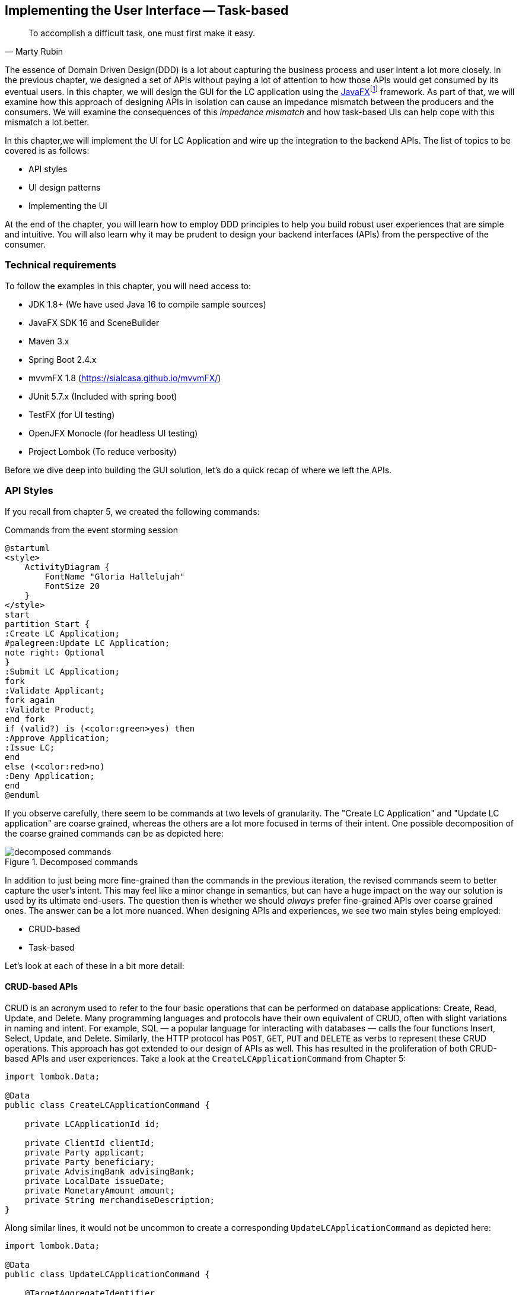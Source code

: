 ifndef::imagesdir[:imagesdir: images]
:icons: font
:icon-set: fas

[.text-justify]
== Implementing the User Interface -- Task-based
[quote, Marty Rubin]
To accomplish a difficult task, one must first make it easy.

The essence of Domain Driven Design(DDD) is a lot about capturing the business process and user intent a lot more closely. In the previous chapter, we designed a set of APIs without paying a lot of attention to how those APIs would get consumed by its eventual users. In this chapter, we will design the GUI for the LC application using the https://openjfx.com/[JavaFX]footnote:[https://openjfx.com/] framework. As part of that, we will examine how this approach of designing APIs in isolation can cause an impedance mismatch between the producers and the consumers. We will examine the consequences of this _impedance mismatch_ and how task-based UIs can help cope with this mismatch a lot better.

In this chapter,we will implement the UI for LC Application and wire up the integration to the backend APIs.  The list of topics to be covered is as follows:

* API styles
* UI design patterns
* Implementing the UI

At the end of the chapter, you will learn how to employ DDD principles to help you build robust user experiences that are simple and intuitive. You will also learn why it may be prudent to design your backend interfaces (APIs) from the perspective of the consumer.

=== Technical requirements
To follow the examples in this chapter, you will need access to:

* JDK 1.8+ (We have used Java 16 to compile sample sources)
* JavaFX SDK 16 and SceneBuilder
* Maven 3.x
* Spring Boot 2.4.x
* mvvmFX 1.8 (https://sialcasa.github.io/mvvmFX/)
* JUnit 5.7.x (Included with spring boot)
* TestFX (for UI testing)
* OpenJFX Monocle (for headless UI testing)
* Project Lombok (To reduce verbosity)

Before we dive deep into building the GUI solution, let's do a quick recap of where we left the APIs.

=== API Styles

If you recall from chapter 5, we created the following commands:

.Commands from the event storming session
[.text-center]
[plantuml,command-flow]
....
@startuml
<style>
    ActivityDiagram {
        FontName "Gloria Hallelujah"
        FontSize 20
    }
</style>
start
partition Start {
:Create LC Application;
#palegreen:Update LC Application;
note right: Optional
}
:Submit LC Application;
fork
:Validate Applicant;
fork again
:Validate Product;
end fork
if (valid?) is (<color:green>yes) then
:Approve Application;
:Issue LC;
end
else (<color:red>no)
:Deny Application;
end
@enduml
....
If you observe carefully, there seem to be commands at two levels of granularity. The "Create LC Application" and "Update LC application" are coarse grained, whereas the others are a lot more focused in terms of their intent. One possible decomposition of the coarse grained commands can be as depicted here:

.Decomposed commands
[.text-center]
[[decomposed-commands]]
image::ui-patterns/decomposed-commands.png[]

In addition to just being more fine-grained than the commands in the previous iteration, the revised commands seem to better capture the user's intent. This may feel like a minor change in semantics, but can have a huge impact on the way our solution is used by its ultimate end-users. The question then is whether we should _always_ prefer fine-grained APIs over coarse grained ones. The answer can be a lot more nuanced. When designing APIs and experiences, we see two main styles being employed:

* CRUD-based
* Task-based

Let's look at each of these in a bit more detail:

==== CRUD-based APIs
CRUD is an acronym used to refer to the four basic operations that can be performed on database applications: Create, Read, Update, and Delete. Many programming languages and protocols have their own equivalent of CRUD, often with slight variations in naming and intent. For example, SQL — a popular language for interacting with databases — calls the four functions Insert, Select, Update, and Delete. Similarly, the HTTP protocol has `POST`, `GET`, `PUT` and `DELETE` as verbs to represent these CRUD operations. This approach has got extended to our design of APIs as well. This has resulted in the proliferation of both CRUD-based APIs and user experiences. Take a look at the `CreateLCApplicationCommand` from Chapter 5:

[source,java,linenum]
....
import lombok.Data;

@Data
public class CreateLCApplicationCommand {

    private LCApplicationId id;

    private ClientId clientId;
    private Party applicant;
    private Party beneficiary;
    private AdvisingBank advisingBank;
    private LocalDate issueDate;
    private MonetaryAmount amount;
    private String merchandiseDescription;
}

....
Along similar lines, it would not be uncommon to create a corresponding  `UpdateLCApplicationCommand` as depicted here:
[source,java,linenum]
....
import lombok.Data;

@Data
public class UpdateLCApplicationCommand {

    @TargetAggregateIdentifier
    private LCApplicationId id;

    private ClientId clientId;
    private Party applicant;
    private Party beneficiary;
    private AdvisingBank advisingBank;
    private LocalDate issueDate;
    private MonetaryAmount amount;
    private String merchandiseDescription;
}

....
While this is very common and also very easy to grasp, it is not without problems. Here are some questions that taking this approach raises:

1. Are we allowed to change everything listed in the `update` command?
2. Assuming that everything can change, do they all change at the same time?
3. How do we know what exactly changed? Should we be doing a diff?
4. What if all the attributes mentioned above are not included in the `update` command?
5. What if we need to add attributes in future?
6. Is the business intent of what the user wanted to accomplish captured?

In a simple system, the answer to these questions may not matter that much. However, as system complexity increases, will this approach remain resilient to change? We feel that it merits taking a look at another approach called task-based APIs to be able to answer these questions.

==== Task-based APIs
In a typical organization, individuals perform tasks relevant to their specialization. The bigger the organization, the higher the degree of specialization. This approach of segregating tasks according to one's specialization makes sense, because it mitigates the possibility of stepping on each others' shoes, especially when getting complex pieces of work done. For example, in the LC application process, there is a need to establish the value/legality of the product while also determining the credit worthiness of the applicant. It makes sense that each of these tasks are usually performed by individuals in unrelated departments. It also follows that these tasks can be performed independently from the other.

In terms of a business process, if we have a single `CreateLCApplicationCommand` that precedes these operations, individuals in both departments firstly have to wait for the entire application to be filled out before either can commence their work. Secondly, if either piece of information is updated through a single `UpdateLCApplicationCommand`, it is unclear what changed. This can result in a spurious notification being sent to at least one department because of this lack of clarity in the process.

Since most work happens in the form of specific tasks, it can work to our advantage if our processes and by extension, our APIs mirror these behaviors.

Keeping this in mind, let's re-examine our revised APIs for the LC application process:

.Revised commands
[.text-center]
[[revised-commands]]
image::ui-patterns/revised-commands-recap.png[]

While it may have appeared previously that we have simply converted our coarse-grained APIs to become more fine-grained, this in reality is a better representation of the tasks that the user intended to perform. So, in essence, task-based APIs are the decomposition of work in a manner that aligns more closely to the users' intents. With our new APIs, product validation can commence as soon as `ChangeMerchandise` happens. Also, it is unambiguously clear what the user did and what needs to happen in reaction to the user's action. It then begs the question on whether we should employ task-based APIs all the time? Let's look at the implications in more detail.

==== Task-based or CRUD-based?
CRUD-based APIs seem to operate at the level of the aggregate. In our example, we have the LC aggregate. In the simplest case, this essentially translates to four operations aligned with each of the CRUD verbs. However, as we are seeing, even in our simplified version, the LC is becoming a fairly complex concept. Having to work with just four operations at the level of the LC is cognitively complex. With more requirements, this complexity will only continue to increase. For example, consider a situation where  the business expresses a need to capture a lot more information about the `merchandise`, where today, this is simply captured in the form of free-form text. A more elaborate version of merchandise information is shown here:

[source,java,linenum]
....
public class Merchandise {
    private MerchandiseId id;
    private Set<Item> items;
    private Packaging packaging;
    private boolean hazardous;
}

class Item {
    private ProductId productId;
    private int quantity;
    // ...
}

class Packaging {
    // ...
}
....

In our current design, the implications of this change are far reaching for both the provider and the consumer(s). Let's look at some of the consequences in more detail:

[cols="<,^,^,6"]
|===
|Characteristic |CRUD-based |Task-based|Commentary

|Usability
|[red]#icon:thumbs-down[]#
|[green]#icon:thumbs-up[]#
|Task-based interfaces tend to provide more fine-grained controls that capture user intent a lot more explicitly, making them naturally more usable -- especially in cases where the domain is complex.

|Reusability
|[red]#icon:thumbs-down[]#
|[green]#icon:thumbs-up[]#
|Task-based interfaces enable more complex features to be composed using simpler ones providing more flexibility to the consumers.

|Scalability
|[red]#icon:thumbs-down[]#
|[green]#icon:thumbs-up[]#
|Task-based interfaces have an advantage because they can provide the ability to independently scale specific features. However, if the fine-grained task-based APIs are used almost all the time in unison, it may be required to re-examine whether the users' intents are accurately captured.

|Security
|[red]#icon:thumbs-down[]#
|[green]#icon:thumbs-up[]#
|For task-based interfaces, security is enhanced from the producer's perspective by enabling application of the _principle of least privilegefootnote:[https://en.wikipedia.org/wiki/Principle_of_least_privilege]_.

|Latency
|[green]#icon:thumbs-up[]#
|[red]#icon:thumbs-down[]#
|Arguably, coarse-grained CRUD interfaces can enable consumers to achieve a lot more in less interactions, thereby providing low latency.

|Management Overhead
|[green]#icon:thumbs-up[]#
|[red]#icon:thumbs-down[]#
|For the provider, fine-grained interfaces require a lot more work managing a larger number of interfaces.

|Complexity
|[gray]#icon:question-circle[]#
|[gray]#icon:question-circle[]#
|Complexity of the system as a whole is proportional to the number of features that need to be implemented. Irrespective of API style, this usually remains constant. However, spreading complexity relatively uniformly across multiple simpler interfaces can enable managing complexity a lot more effectively.

|===

As we can see, the decision between CRUD-based and task-based interfaces is nuanced. We are not suggesting that you should choose one over the other. Which style you use will depend on your specific requirements and context. In our experience, task-based interfaces treat user intents as first class citizens and perpetrate the spirit of DDD's ubiquitous language very elegantly. In a lot of scenarios, providing both styles of APIs may work well for consumers, although it may add a certain amount of overhead to the interface provider.

This is a chapter on evolving the user interface, however, we have spent a lot of time discussing the backend APIs. Moreover, the same principles apply when designing graphical user interfaces as well. Let's revert back to creating the user interface for the LC application.

=== Bootstrapping the UI
We will be building the UI on top of the LC issuance application we created in Chapter 5: Implementing Domain Logic. For detailed instructions, refer to the section on _Bootstrapping the application_. In addition, we will need to add the following dependencies to the `dependencies` section of the Maven `pom.xml` file in the root directory of the project:

[source,xml,linenum]
----
<dependencies>
    <!--...-->
    <dependency>
        <groupId>org.openjfx</groupId>
        <artifactId>javafx-controls</artifactId>
        <version>${javafx.version}</version>
    </dependency>
    <dependency>
        <groupId>org.openjfx</groupId>
        <artifactId>javafx-graphics</artifactId>
        <version>${javafx.version}</version>
    </dependency>
    <dependency>
        <groupId>org.openjfx</groupId>
        <artifactId>javafx-fxml</artifactId>
        <version>${javafx.version}</version>
    </dependency>
    <dependency>
        <groupId>de.saxsys</groupId>
        <artifactId>mvvmfx</artifactId>
        <version>${mvvmfx.version}</version>
    </dependency>
    <dependency>
        <groupId>de.saxsys</groupId>
        <artifactId>mvvmfx-spring-boot</artifactId>
        <version>${mvvmfx.version}</version>
    </dependency>
    <!--...-->
</dependencies>
----

To run UI tests, you will need to add the following dependencies:
[source,xml,linenum]
----
<dependencies>
    <!--...-->
    <dependency>
        <groupId>org.testfx</groupId>
        <artifactId>testfx-junit5</artifactId>
        <scope>test</scope>
        <version>${testfx-junit5.version}</version>
    </dependency>
    <dependency>
        <groupId>org.testfx</groupId>
        <artifactId>openjfx-monocle</artifactId>
        <version>${openjfx-monocle.version}</version>
    </dependency>
    <dependency>
        <groupId>de.saxsys</groupId>
        <artifactId>mvvmfx-testing-utils</artifactId>
        <version>${mvvmfx.version}</version>
        <scope>test</scope>
    </dependency>
    <!--...-->
</dependencies>
----

To be able to run the application from the command line, you will need to add the `javafx-maven-plugin` to the `plugins` section of your `pom.xml`, per the following:

[source,xml,linenum]
----
<plugin>
    <groupId>org.openjfx</groupId>
    <artifactId>javafx-maven-plugin</artifactId>
    <version>${javafx-maven-plugin.version}</version>
    <configuration>
        <mainClass>com.premonition.lc.ch06.App</mainClass>
    </configuration>
</plugin>
----
To run the application from the command line, use:
[source,bash]
----
mvn javafx:run
----

NOTE: If you are using a JDK greater that version 1.8, the JavaFX libraries may not be bundled with the JDK itself. When running the application from your IDE, you will likely need to add the following:
[source,bash]
----
--module-path=<path-to-javafx-sdk>/lib/ \
   --add-modules=javafx.controls,javafx.graphics,javafx.fxml,javafx.media
----

We are making use of the mvvmFX framework to assemble the UI. To make this work with spring boot, the application launcher looks as depicted here:

[source,java,linenum]
----
@SpringBootApplication
public class App extends MvvmfxSpringApplication { // <1>

    public static void main(String[] args) {
        Application.launch(args);
    }

    @Override
    public void startMvvmfx(Stage stage) {
        stage.setTitle("LC Issuance");

        final Parent parent = FluentViewLoader
                .fxmlView(MainView.class)
                .load().getView();

        final Scene scene = new Scene(parent);
        stage.setScene(scene);
        stage.show();
    }
}
----
<1> Note that we are required to extend from the mvvmFX framework class `MvvmfxSpringApplication`.

NOTE: Please refer to the ch06 directory of the accompanying source code repository for the complete example.

=== UI Design Patterns
When working with user interfaces, it is fairly customary to use one of these presentation patterns:

* Model-View-Controller (MVC)
* Model-View-Presenter (MVP)
* Model-View-ViewModel (MVVM)

Each of these patterns enable us to produce code that is loosely coupled, testable and maintainable. Let's briefly examine each of these in more detail here:

==== Model View Controller (MVC)
This is arguably the oldest, most popular when implementing user interfaces, given that it has been in existence since the early 1970s. The pattern breaks the app into three components:

.MVC design pattern
[.text-center]
image::ui-patterns/mvc.png[]

The pattern comprises the following components:

* *Model*: responsible to house the business logic and managing the state of the application.
* *View*: responsible for presenting data to the user.
* *Controller*: responsible to act as a glue between the model and the view. It is also responsible for handling user interactions, data management, networking and validation.

NOTE: There are different schools of thought when it comes where concerns such as data fetching, persistence and related network interactions need to live. Some implementations (such as the active recordfootnote:[https://martinfowler.com/eaaCatalog/activeRecord.html] pattern) advocate making use of the model to house this logic. In other cases, the controller delegates to a repositoryfootnote:[https://martinfowler.com/eaaCatalog/repository.html] to interact with dumb models. Which variation you prefer to use comes down to personal tastes.

==== Model View Presenter (MVP)
MVP is a refinement of the MVC design pattern that originated in the early 1990s. Here, the `presenter` acts as a middleman between the `view` and the `model`. A high level visual of how this pattern is implemented is shown here:

.MVP design pattern
[.text-center]
image::ui-patterns/mvp.png[]

The pattern comprises the following components:

* *Model*: responsible to house the business logic and managing the state of the application.
* *View*: responsible for presenting data to the user and notifying the presenter about user interactions.
* *Presenter*: responsible for handling user interactions on behalf of the view. The presenter usually interacts with the view through an interface that the view implements. This allows for easier unit testing of the presenter independent of the view. The presenter interacts with the model for updates and read operations.

==== Model View View-Model (MVVM)
Modern UI frameworks started adopting a declarative style to express the view. MVVM was designed to remove all GUI code (code-behind) from the view by making use of binding expressions. This allowed for a cleaner separation of stylistic vs. programming concerns. A high level visual of how this pattern is implemented is shown here:

.MVVM design pattern
[.text-center]
image::ui-patterns/mvvm.png[]

The pattern comprises the following components:

* *Model* : responsible to house the business logic and managing the state of the application.
* *View* : responsible for presenting data to the user and notifying the view-model about user interactions.
* *View-Model*: responsible for handling user interactions on behalf of the view. The view-model interacts with the view using the observer pattern (typically one-way or two-way data binding to make it more convenient). The view-model interacts with the model for updates and read operations.

Now that we understand the mechanics of each of these patterns, let's look at which one to use.

==== Which one: MVC, MVP or MVVM
The MVC pattern has been around for the longest time. The idea of separating concerns among collaborating model, view and controller objects is a sound one. However, beyond the definition of these objects, actual implementations seem to vary wildly -- with the controller becoming overly complex in a lot of cases. In contrast, MVP and MVVM, while being derivatives of MVC, seem to bring out better separation of concerns between the collaborating objects. MVVM, in particular when coupled with data binding constructs, make for code that is much more readable, maintainable and testable. In this book, we make use of MVVM because it enables test-driven development which is a strong personal preference for us.

=== Implementing the UI
As discussed in the previous section, the MVVM design pattern provides a robust means to implement the UI. Let's look at each of the components we implement in detail:

==== MVVM deep-dive
Let's consider the example of creating a new LC. To start creation of a new LC, all we need is for the applicant to provide a friendly client reference. This is an easy to remember string of free text. A simple rendition of this UI is shown here:

.Start LC creation screen
[.text-center]
[[start-lc-creation-screen]]
image::mvvm/start-lc-ui.png[]

Let's examine the implementation and purpose of each component in more detail.

===== Declarative view
When working with JavaFX, the view can be rendered using a declarative style in FXML format. Important excerpts from the `StartLCView.fxml` file to start creating a new LC are shown here:

[source,xml,linenum]
....
<?import javafx.scene.layout.Pane?>
<?import javafx.scene.control.Button?>
<?import javafx.scene.control.TextField?>

<Pane id="start-lc"  xmlns="http://javafx.com/javafx/16"
                      xmlns:fx="http://javafx.com/fxml/1"
      fx:controller="com.premonition.lc.ch07.ui.views.StartLCView"> <!--1-->
    ...

    <TextField id="client-reference"
               fx:id="clientReference"/>                                 <!--2-->

    <Button id="start-button"
            fx:id="startButton"
            text="Start"
            onAction="#start"/>                                         <!--3-->
    ...
</Pane>

....
<1> The `StartLCView` class acts as the view delegate for the FXML view and is assigned using the `fx:controller` attribute of the root element (`javafx.scene.layout.Pane` in this case).
<2> In order to reference `client-reference` textbox in the view delegate, we use the `fx:id` annotation -- `clientReference` in this case.
<3> Similarly, the `start-button` is referenced using `fx:id=startButton` in the view delegate. Furthermore, the `start` method in the view delegate is assigned to handle the default action (the button press event for `javafx.scene.control.Button`).

===== View delegate
Next, let's look at the structure of the view delegate `com.premonition.lc.issuance.ui.views.StartLCView`:

[source,java,linenum]
....
import javafx.fxml.FXML;
//...
public class StartLCView {                     // <1>

    @FXML
    private TextField clientReference;          // <2>
    @FXML
    private Button startButton;                // <3>

    public void start(ActionEvent event) {     // <4>
        // Handle button press logic here
    }

    // Other parts omitted for brevity...
}
....
<1> The view delegate class for the `StartLCView.fxml` view.
<2> The Java binding for the `clientReference` textbox in the view. The name of the member needs to match exactly with the value of the `fx:id` attribute in the view. Further, it needs to be annotated with the `@javafx.fxml.FXML` annotation. The use of the `@FXML` annotation is optional if the member in the view delegate is `public` and matches the name in the view.
<3> Similarly, the `startButton` is bound to the corresponding button widget in the view.
<4> The method for the action handler when the `startButton` is pressed.

===== View-Model
The view-model class `StartLCViewModel` for the `StartLCView` is shown here:

[source,java,linenum]
....
import javafx.beans.property.StringProperty;
import de.saxsys.mvvmfx.ViewModel;

public class StartLCViewModel implements ViewModel {      // <1>

    private final StringProperty clientReference;          // <2>

    public StartLCViewModel() {
        this.clientReference = new SimpleStringProperty(); // <3>
    }

    public StringProperty clientReferenceProperty() {      // <4>
        return clientReference;
    }

    public String getClientReference() {
        return clientReference.get();
    }

    public void setClientReference(String clientReference) {
        this.clientReference.set(clientReference);
    }

    // Other getters and setters omitted for brevity
}
....
<1> The view-model class for the `StartLCView`. Note that we are required to implement the `de.saxsys.mvvmfx.ViewModel` interface provided by the mvvmFX framework.
<2> We are initializing the `clientReference` property using the `SimpleStringProperty` provided by JavaFX. There are several other property classes to define more complex types. Please refer to the JavaFX documentation for more details.
<3> The value of the `clientReference` in the view-model. We will look at how to associate this with value of the `clientReference` textbox in the view shortly. Note that we are using the `StringProperty` provided by `JavaFX`, which provides access to the underlying `String` value of the client reference.
<4> `JavaFX` beans are required to create a special accessor for the property itself in addition to the standard getter and setter for the underlying value.

===== Binding the view to the view-model
Next, let's look at how to associate the view to the view-model:

[source,java,linenum]
....
import de.saxsys.mvvmfx.Initialize;
import de.saxsys.mvvmfx.FxmlView;
import de.saxsys.mvvmfx.InjectViewModel;
//...
public class StartLCView implements FxmlView<StartLCViewModel> {     // <1>

    @FXML
    private TextField clientReference;
    @FXML
    private Button startButton;

    @InjectViewModel
    private StartLCViewModel viewModel;                              // <2>

    @Initialize
    private void initialize() {                                      // <3>
        clientReference.textProperty()
            .bindBidirectional(viewModel.clientReferenceProperty()); // <4>
        startButton.disableProperty()
            .bind(viewModel.startDisabledProperty());                // <5>
    }

    // Other parts omitted for brevity...
}
....
<1> The mvvmFX framework requires that the view delegate implement the `FXMLView<? extends ViewModelType>`. In this case, the view-model type is `StartLCViewModel`. The mvvmFX framework supports other view types as well. Please refer to the framework documentation for more details.
<2> The framework provides a `@de.saxsys.mvvmfx.InjectViewModel` annotation to allow dependency injecting the view-model into the view delegate.
<3> The framework will invoke all methods annotated with the `@de.saxsys.mvvmfx.Initialize` annotation during the initialization process. The annotation can be omitted if the method is named `initialize` and is declared `public`. Please refer to the framework documentation for more details.
<4> We have now bound the text property of the `clientReference` textbox in the view delegate to the corresponding property in the view-model. Note that this is a *bidirectional* binding, which means that the value in the view and the view model are kept in sync if it changes on either side.
<5> This is another variation of binding in action, where we are making use of a unidirectional binding. Here, we are binding the disabled property of the `start` button to the corresponding property on the view-model. We will look at why we need to do this shortly.

===== Enforcing business validations in the UI
We have a business validation that the client reference for an LC needs to be at least 4 characters in length. This will be enforced on the back-end. However, to provide a richer user experience, we will also enforce this validation on the UI.

WARNING: This may feel contrary to the notion of centralizing business validations on the back-end. While this may be a noble attempt at implementing the DRY (Don't Repeat Yourself) principle, in reality, it poses a lot of practical problems. Distributed systems expert -- Udi Dahan has a very interesting take on why this may not be such a virtuous thing to pursuefootnote:[https://vimeo.com/131757759]. Ted Neward also talks about this in his blog titled __The Fallacies of Enterprise Computing__footnote:[http://blogs.tedneward.com/post/enterprise-computing-fallacies/].

The advantage of using MVVM is that this logic is easily testable in a simple unit test of the view-model. Let's see this in action test-drive this now:

[source,java,linenum]
....
class StartLCViewModelTests {

    private StartLCViewModel viewModel;

    @BeforeEach
    void before() {
        int clientReferenceMinLength = 4;
        viewModel = new StartLCViewModel(clientReferenceMinLength);
    }

    @Test
    void shouldNotEnableStartByDefault() {
        assertThat(viewModel.getStartDisabled()).isTrue();
    }

    @Test
    void shouldNotEnableStartIfClientReferenceLesserThanMinimumLength() {
        viewModel.setClientReference("123");
        assertThat(viewModel.getStartDisabled()).isTrue();
    }

    @Test
    void shouldEnableStartIfClientReferenceEqualToMinimumLength() {
        viewModel.setClientReference("1234");
        assertThat(viewModel.getStartDisabled()).isFalse();
    }

    @Test
    void shouldEnableStartIfClientReferenceGreaterThanMinimumLength() {
        viewModel.setClientReference("12345");
        assertThat(viewModel.getStartDisabled()).isFalse();
    }
}
....

Now, let's look at the implementation for this functionality in the view-model:
[source,java,linenum]
....
public class StartLCViewModel implements ViewModel {

    //...
    private final StringProperty clientReference;
    private final BooleanProperty startDisabled;                     // <1>

    public StartLCViewModel(int clientReferenceMinLength) {          // <2>
        this.clientReference = new SimpleStringProperty();
        this.startDisabled = new SimpleBooleanProperty();
        this.startDisabled
            .bind(this.clientReference.length()
                    .lessThan(clientReferenceMinLength));            // <3>
    }

    //...
}

public class StartLCView implements FxmlView<StartLCViewModel> {

    //...
    @Initialize
    public void initialize() {
        startButton.disableProperty()
            .bind(viewModel.startDisabledProperty());                // <4>
        clientReference.textProperty()
            .bindBidirectional(viewModel.clientReferenceProperty());
    }
    //...
}
....
<1> We declare a `startDisabled` property in the view-model to manage when the start button should be disabled.
<2> The minimum length for a valid client reference is injected into the view-model. It is conceivable that this value will be provided as part of external configuration, or possibly from the back-end.
<3> We create a binding expression to match the business requirement.
<4> We bind the view-model property to the disabled property of the start button in the view delegate.

Let's also look at how to write an end-to-end, headless UI test as shown here:
[source,java,linenum]
....

@UITest
public class StartLCViewTests {                                   // <1>

    @Autowired
    private ApplicationContext context;

    @Init
    public void init() {
        MvvmFX.setCustomDependencyInjector(context::getBean);     // <2>
    }

    @Start
    public void start(Stage stage) {                              // <3>
        final Parent parent = FluentViewLoader
                .fxmlView(StartLCView.class)
                .load().getView();
        stage.setScene(new Scene(parent));
        stage.show();
    }

    @Test
    void blankClientReference(FxRobot robot) {
        robot.lookup("#client-reference")                         // <4>
            .queryAs(TextField.class)
            .setText("");

        verifyThat("#start-button", NodeMatchers.isDisabled());   // <5>
    }

    @Test
    void validClientReference(FxRobot robot) {
        robot.lookup("#client-reference")
            .queryAs(TextField.class)
            .setText("Test");

        verifyThat("#start-button", NodeMatchers.isEnabled());    // <5>
    }
}
....
<1> We have written a convenience `@UITest` extension to combine spring framework and TestFX testing. Please refer to the accompanying source code with the book for more details.
<2> We set up the spring context to act as the dependency injection provider for the mvvmFX framework and its injection annotations (for example, `@InjectViewModel`) to work.
<3> We are using the `@Start` annotation provided by the TestFX framework to launch the UI.
<4> The TestFX framework injects an instance of the `FxRobot` UI helper, which we can use to access UI elements.
<5> We are using the The TestFX framework provided convenience matchers for test assertions.

Now, when we run the application, we can see that the start button is enabled when a valid client reference is entered:

.The start button is enabled with a valid client reference
[.text-center]
image::mvvm/valid-client-reference-input.png[]

Now that we have the start button enabling correctly, let's implement the actual creation of the LC itself by invoking the backend API.

===== Integrating with the backend
LC creation is a complex process, requiring information about a variety of items as evidenced in figure <<revised-commands>> when we decomposed the LC creation process. In this section, we will integrate the UI with the command to start creation of a new LC. This happens when we press the _Start_ button on the <<start-lc-creation-screen>>. The revised `StartNewLCApplicationCommand` looks as shown here:

[source,java,linenum]
....
@Data
public class StartNewLCApplicationCommand {
    private final String applicantId;
    private final LCApplicationId id;
    private final String clientReference;

    private StartNewLCApplicationCommand(String applicantId, String clientReference) {
        this.id = LCApplicationId.randomId();
        this.applicantId = applicantId;
        this.clientReference = clientReference;
    }

    public static StartNewLCApplicationCommand startApplication( // <1>
                    String applicantId,
                    String clientReference) {
        return new StartNewLCApplicationCommand(applicantId, clientReference);
    }
}
....
<1> To start a new LC application, we need an `applicantId` and a `clientReference`.

Given that we are using the MVVM pattern, the code to invoke the backend service is part of the view-model. Let's test-drive this functionality:

[source,java,linenum]
....
@ExtendWith(MockitoExtension.class)
class StartLCViewModelTests {

    @Mock
    private BackendService service;

    @BeforeEach
    void before() {
        int clientReferenceMinLength = 4;
        viewModel = new StartLCViewModel(clientReferenceMinLength, service);
    }

    @Test
    void shouldNotInvokeBackendIfStartButtonIsDisabled() {
        viewModel.setClientReference("");
        viewModel.startNewLC();

        Mockito.verifyNoInteractions(service);
    }
}
....

The view-model is enhanced accordingly to inject an instance of the `BackendService` and looks as shown here:

[source,java,linenum]
....
public class StartLCViewModel implements ViewModel {

    private final BackendService service;
    // Other members omitted for brevity

    public StartLCViewModel(int clientReferenceMinLength,
                            BackendService service) {
        this.service = service;
        // Other code omitted for brevity
    }

    public void startNewLC() {
        // TODO: invoke backend!
    }
}
....
Now a test to actually make sure that the backend gets invoked only when a valid client reference is input:
[source,java,linenum]
....
class StartLCViewModelTests {
    // ...

    @BeforeEach
    void before() {
        viewModel = new StartLCViewModel(4, service);
        viewModel.setLoggedInUser(new LoggedInUserScope("test-applicant"));   // <1>
    }

    @Test
    void shouldNotInvokeBackendIfStartButtonIsDisabled() {
        viewModel.setClientReference("");
        viewModel.startNewLC();

        Mockito.verifyNoInteractions(service);                                // <2>
    }

    @Test
    void shouldInvokeBackendWhenStartingCreationOfNewLC() {
        viewModel.setClientReference("My first LC");
        viewModel.startNewLC();

        Mockito.verify(service).startNewLC("test-applicant", "My first LC");  // <3>
    }
}
....
<1> We set the logged in user
<2> When the client reference is blank, there should be no interactions with the backend service.
<3> When a valid value for the client reference is entered, the backend should be invoked with the entered value.

The implementation to make this test pass, then looks like this:
[source,java,linenum]
....
public class StartLCViewModel {
    //...
    public void startNewLC() {
        if (!getStartDisabled()) {                  // <1>
            service.startNewLC(
                    userScope.getLoggedInUserId(),
                    getClientReference());          // <2>
        }
    }
    //...
}
....
<1> We check that the start button is enabled before invoking the backend.
<2> The actual backend call with the appropriate values.

Now let's look at how to integrate the backend call from the view. We test this in a UI test as shown here:
[source,java,linenum]
....
@UITest
public class StartLCViewTests {

    @MockBean
    private BackendService service;                                   // <1>

    //...

    @Test
    void shouldLaunchLCDetailsWhenCreationIsSuccessful(FxRobot robot) {
        final String clientReference = "My first LC";
        LCApplicationId lcApplicationId = LCApplicationId.randomId();

        when(service.startNewLC("test-applicant", clientReference))
                .thenReturn(lcApplicationId);                         // <2>

        robot.lookup("#client-reference")
            .queryAs(TextField.class)
            .setText(clientReference);                                // <3>
        robot.clickOn("#start-button");                               // <4>

        Mockito.verify(service).startNewLC("admin", clientReference); // <5>

        verifyThat("#lc-details-screen", isVisible());                // <6>
    }
}
....
<1> We inject a mock instance of the backend service.
<2> We stub the call to the backend to return successfully.
<3> We type in a valid value for the client reference.
<4> We click on the `start` button.
<5> We verify that the service was indeed invoked with the correct arguments.
<6> We verify that we have moved to the next screen in the UI (the LC details screen).

Let's also look at what happens when the service invocation fails in another test:
[source,java,linenum]
....
public class StartLCViewTests {
    //...
    @Test
    void shouldStayOnCreateLCScreenOnCreationFailure(FxRobot robot) {
        final String clientReference = "My first LC";
        when(service.startNewLC("test-applicant", clientReference))
            .thenThrow(new RuntimeException("Failed!!"));   // <1>

        robot.lookup("#client-reference")
            .queryAs(TextField.class)
            .setText(clientReference);
        robot.clickOn("#start-button");

        verifyThat("#start-lc-screen", isVisible());        // <2>
    }
}
....
<1> We stub the backend service call to fail with an exception.
<2> We verify that we continue to remain on the `start-lc-screen`.

The view implementation for this functionality is shown here:

[source,java,linenum]
....
import javafx.concurrent.Service;

public class StartLCView {
    //...
    public void start(ActionEvent event) {
        new Service<Void>() {                    // <1>
            @Override
            private Task<Void> createTask() {
                return new Task<>() {
                    @Override
                    private Void call() {
                        viewModel.startNewLC();  // <2>
                        return null;
                    }
                };
            }

            @Override
            private void succeeded() {
                Stage stage = UIUtils.getStage(event);
                showLCDetailsView(stage);        // <3>
            }

            @Override
            private void failed() {
                // Nothing for now. Remain on the same screen.
            }
        }.start();
    }
}
....
<1> JavaFX, like most frontend frameworks, is single-threaded and requires that long-running tasks not be invoked on the UI thread. For this purpose, it provides the `javafx.concurrent.Service` abstraction to handle such interactions elegantly in a background thread.
<2> The actual invocation of the backend through the view-model happens here.
<3> We show the next screen to enter more LC details here.

Finally, the service implementation itself is shown here:

[source,java,linenum]
....
import org.axonframework.commandhandling.gateway.CommandGateway;

@Service
public class BackendService {

    private final CommandGateway gateway;                         // <1>

    public BackendService(CommandGateway gateway) {
        this.gateway = gateway;
    }

    public LCApplicationId startNewLC(String applicantId, String clientReference) {
        return gateway.sendAndWait(                               // <2>
                  startApplication(applicantId, clientReference)
               );
    }
}
....
<1> We inject the `org.axonframework.commandhandling.gateway.CommandGateway` provided by the Axon framework to invoke the command.
<2> The actual invocation of the backend using the `sendAndWait` method happens here. In this case, we are blocking until the backend call completes. There are other variations that do not require this kind of blocking. Please refer to the Axon framework documentation for more details.

We have now seen a complete example of how to implement the UI and invoke the backend API.

=== Summary
In this chapter, we looked the nuances of API styles and clarified why it is very important to design APIs that capture the users' intent closely. We looked at the differences between CRUD-based and task-based APIs. Finally, we implemented the UI making use of the MVVM design pattern and demonstrated how it aids in test-driving frontend functionality.

=== Questions
* What kind of APIs do you come up with in your domain? CRUD-based? Task-based? Something else?
* How do consumers find your APIs? Do they have to implement further translations of your APIs to consume them meaningfully?
* Are you able to test-drive your front-end functionality? Do you see merit in this approach?

=== Further reading

[cols="3,3,6"]
|===
|Title |Author |Location

|Task-drien user interfaces
|Oleksandr Sukholeyster
|https://www.uxmatters.com/mt/archives/2014/12/task-driven-user-interfaces.php

|Business logic, a different perspective
|Udi Dahan
|https://vimeo.com/131757759

|The Fallacies of Enterprise Computing
|Ted Neward
|http://blogs.tedneward.com/post/enterprise-computing-fallacies/

|GUI architectures
|Martin Fowler
|https://martinfowler.com/eaaDev/uiArchs.html

|===
